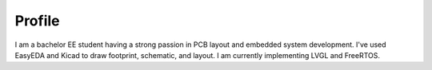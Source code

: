 Profile
--------

I am a bachelor EE student having a strong passion in PCB layout and embedded system development.  I've used EasyEDA and Kicad to draw footprint, schematic, and layout. I am currently implementing LVGL and FreeRTOS.

